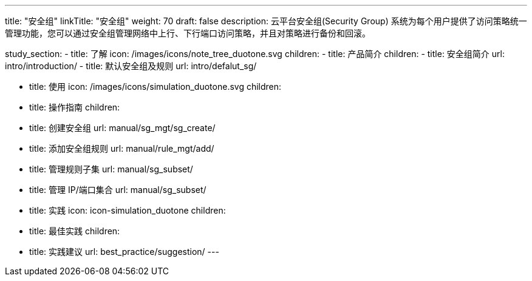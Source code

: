 ---
title: "安全组"
linkTitle: "安全组"
weight: 70
draft: false
description: 云平台安全组(Security Group) 系统为每个用户提供了访问策略统一管理功能，您可以通过安全组管理网络中上行、下行端口访问策略，并且对策略进行备份和回滚。

study_section:
  - title: 了解
    icon: /images/icons/note_tree_duotone.svg
    children:
      - title: 产品简介
        children:
          - title: 安全组简介
            url: intro/introduction/
          - title: 默认安全组及规则
            url: intro/defalut_sg/
            
  - title: 使用
    icon: /images/icons/simulation_duotone.svg
    children:
      - title: 操作指南
        children:
          - title: 创建安全组
            url: manual/sg_mgt/sg_create/
          - title: 添加安全组规则
            url: manual/rule_mgt/add/
          - title: 管理规则子集
            url: manual/sg_subset/
          - title: 管理 IP/端口集合
            url: manual/sg_subset/

  - title: 实践
    icon: icon-simulation_duotone
    children:
      - title: 最佳实践
        children:
          - title: 实践建议
            url: best_practice/suggestion/
---

